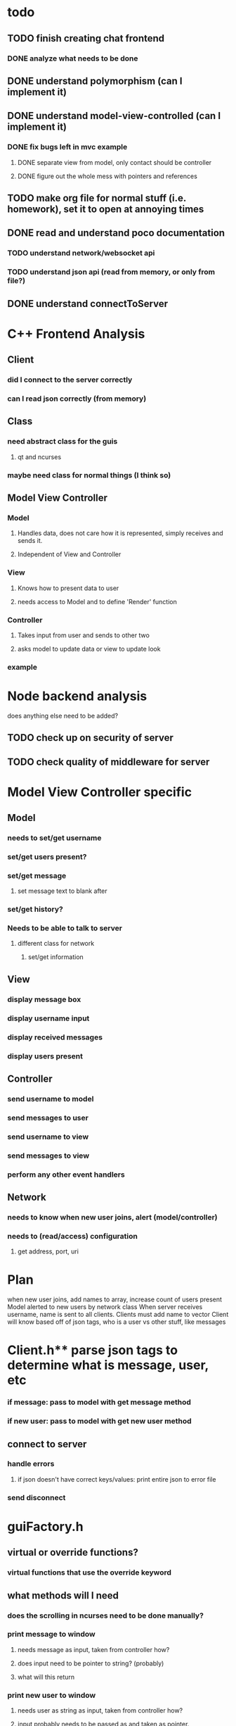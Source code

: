 
* todo
** TODO finish creating chat frontend
*** DONE analyze what needs to be done 
    CLOSED: [2018-09-15 Sat 22:39]
** DONE understand polymorphism (can I implement it)
   CLOSED: [2018-09-19 Wed 22:43]
** DONE understand model-view-controlled (can I implement it)
   CLOSED: [2018-09-25 Tue 22:02]
*** DONE fix bugs left in mvc example
    CLOSED: [2018-09-28 Fri 12:32]
**** DONE separate view from model, only contact should be controller
     CLOSED: [2018-09-25 Tue 22:02]
**** DONE figure out the whole mess with pointers and references
     CLOSED: [2018-09-25 Tue 22:02]
** TODO make org file for normal stuff (i.e. homework), set it to open at annoying times 
** DONE read and understand poco documentation
   CLOSED: [2018-10-06 Sat 15:28]
*** TODO understand network/websocket api
*** TODO understand json api (read from memory, or only from file?)
** DONE understand connectToServer
   CLOSED: [2018-10-06 Sat 15:28]
* C++ Frontend Analysis
** Client 
*** did I connect to the server correctly
*** can I read json correctly (from memory)
** Class
*** need abstract class for the guis
**** qt and ncurses
*** maybe need class for normal things (I think so)

** Model View Controller
*** Model
**** Handles data, does not care how it is represented, simply receives and sends it.
**** Independent of View and Controller
*** View 
**** Knows how to present data to user
**** needs access to Model and to define 'Render' function
*** Controller
**** Takes input from user and sends to other two
**** asks model to update data or view to update look
*** example
* Node backend analysis
does anything else need to be added?
** TODO check up on security of server
** TODO check quality of middleware for server 

* Model View Controller specific
** Model
*** needs to set/get username
*** set/get users present?
*** set/get message
**** set message text to blank after
*** set/get history?
*** Needs to be able to talk to server
**** different class for network
***** set/get information 
** View 
*** display message box 
*** display username input
*** display received messages
*** display users present
** Controller
*** send username to model
*** send messages to user
*** send username to view
*** send messages to view 
*** perform any other event handlers
** Network 
*** needs to know when new user joins, alert (model/controller)
*** needs to (read/access) configuration
**** get address, port, uri
*** 

* Plan
when new user joins, add names to array, increase count of users present
Model alerted to new users by network class
When server receives username, name is sent to all clients. Clients must add name to vector
Client will know based off of json tags, who is a user vs other stuff, like messages
                                                                                                      

* Client.h** parse json tags to determine what is message, user, etc
*** if message: pass to model with get message method
*** if new user: pass to model with get new user method
** connect to server
*** handle errors
**** if json doesn't have correct keys/values: print entire json to error file
*** send disconnect


* guiFactory.h
** virtual or override functions?
*** virtual functions that use the override keyword
** what methods will I need 
*** does the scrolling in ncurses need to be done manually?
*** print message to window
**** needs message as input, taken from controller how?
**** does input need to be pointer to string? (probably)
**** what will this return
*** print new user to window
**** needs user as string as input, taken from controller how?
**** input probably needs to be passed as and taken as pointer.
**** what will this return
*** maybe add more later
**** Get the data types for each method 

view also needs to accept a window as input, for waddwstr

the model takes in information from both the controller and from the network class (part of controller? kinda.)
how do I get that info from the model to the view using the controller. That'll be written in the .cpp file for the gui,
right now I just need to figure out what type of information the view class will accept as input.

Okay, so the get method for a message takes a tuple containing the content and user, returns it.  The view 
needs to unpackage the tuple and print it (maybe not unpackage, just use indexes, remove tuple)

**** New Pargraph 
The ui factory class should not be the way it is. Requires everything (name, return, params, etc) to match; impractical
for what we're trying to do.  Need to find a way to do it differently. Review what a factory class is.

Abstract Factory method:
create an abstract class for the general design(ui), then an abstract class for each specific design(ncurses, gtk), 
then a concrete class for the widgets themselves.

^***

* Deadline today
** DONE finish client.h
   CLOSED: [2018-10-06 Sat 15:27]
** DONE rename to network.h
   CLOSED: [2018-10-06 Sat 15:27]
** TODO begin testing network.h with virtual network
** TODO Design factory method for gui, work on ncurses version

client needs to send all messages to model
Model needs to distinguish between local user message (to be sent) and remote user message (to be printed)


if type is message, set a tuple with name and message, pass to setRemoteUserMessage
change setRemoteUserMessage to accept tuple of strings
push into vector of tuples


use stringify to print entire object to error file
needs ostream, put ostream in file?
* config and parser
** TODO create a parser for a configuration file
** what is the syntax for the configuration file
*** no whitespace between the equal sign and value/key 
*** terminate with semicolon (?, is this necessary?)
*** if line begins with '#', don't read it
** how to implement it
*** create a header file with necessary methods
*** create .cpp file for actually parsing
**** read up to the '='(method), use 'if' statements to determine variable being set (controller)
**** read after '=' to newline(method), use to set variable (controller)
*** For confParser.cpp
**** can't use main function, use namespace instead -> accessable in main function
**** function for determining what value is associated with what variable
**** function params -> var to search for
**** return -> value to set
**** should this function also include a way to set those variables (no, that wouldn't make any sense)
